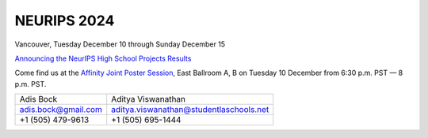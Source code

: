 NEURIPS 2024
============

Vancouver, Tuesday December 10 through Sunday December 15

`Announcing the NeurIPS High School Projects Results <https://blog.neurips.cc/2024/11/18/announcing-the-neurips-high-school-projects-results/>`_

Come find us at the `Affinity Joint Poster Session
<https://neurips.cc/virtual/2024/affinity-poster-session/107901>`_, East
Ballroom A, B on Tuesday 10 December from 6:30 p.m. PST — 8 p.m. PST.

.. raw:: html

   <div id="pdf-container" style="width: 100%; height: 100px;"></div>
   <script src="https://cdn.jsdelivr.net/npm/pdfjs-dist/+esm" type="module"></script>
   <script>
     var { pdfjsLib } = globalThis;
     pdfjsLib.GlobalWorkerOptions.workerSrc = '//cdnjs.cloudflare.com/ajax/libs/pdf.js/{installed_npm_version}/pdf.worker.js';
     var loadingTask = pdfjsLib.getDocument('./_static/Neurips_poster_PEEC_final.pdf');
     loadingTask.promise.then(function(pdf) {
       console.log(`This document has ${doc._pdfInfo.numPages} pages`);
     });
   </script>

+---------------------+-----------------------------------------+
| Adis Bock           | Aditya Viswanathan                      |
+---------------------+-----------------------------------------+
| adis.bock@gmail.com | aditya.viswanathan@studentlaschools.net |
+---------------------+-----------------------------------------+
| +1 (505) 479-9613   | +1 (505) 695-1444                       |
+---------------------+-----------------------------------------+
